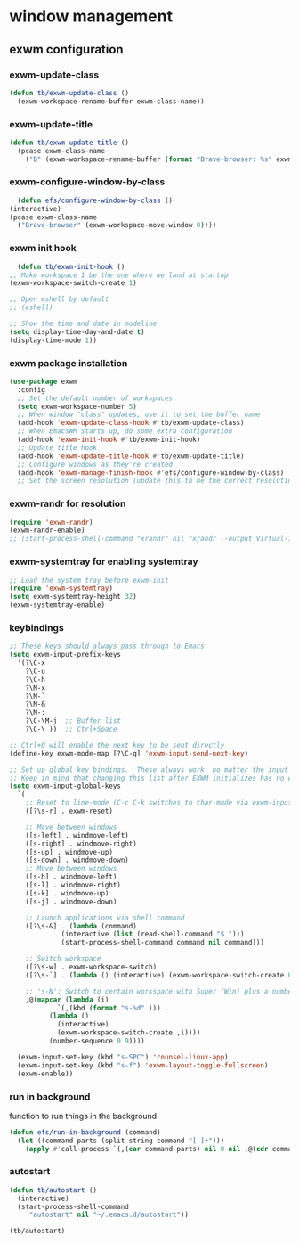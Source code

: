 * window management
** exwm configuration
*** exwm-update-class
#+begin_src emacs-lisp
  (defun tb/exwm-update-class ()
    (exwm-workspace-rename-buffer exwm-class-name))

#+end_src
*** exwm-update-title
 #+begin_src emacs-lisp
(defun tb/exwm-update-title ()
  (pcase exwm-class-name
    ("B" (exwm-workspace-rename-buffer (format "Brave-browser: %s" exwm-title)))))
 #+end_src
*** exwm-configure-window-by-class
    #+begin_src emacs-lisp
      (defun efs/configure-window-by-class ()
	(interactive)
	(pcase exwm-class-name
	  ("Brave-browser" (exwm-workspace-move-window 0))))
    #+end_src
*** exwm init hook
    #+begin_src emacs-lisp
      (defun tb/exwm-init-hook ()
	;; Make workspace 1 be the one where we land at startup
	(exwm-workspace-switch-create 1)

	;; Open eshell by default
	;; (eshell)

	;; Show the time and date in modeline
	(setq display-time-day-and-date t)
	(display-time-mode 1))
    #+end_src
*** exwm package installation
#+begin_src emacs-lisp
  (use-package exwm
    :config
    ;; Set the default number of workspaces
    (setq exwm-workspace-number 5)
    ;; When window "class" updates, use it to set the buffer name
    (add-hook 'exwm-update-class-hook #'tb/exwm-update-class)
    ;; When EmacsWM starts up, do some extra configuration
    (add-hook 'exwm-init-hook #'tb/exwm-init-hook)
    ;; Update title hook
    (add-hook 'exwm-update-title-hook #'tb/exwm-update-title)
    ;; Configure windows as they're created
    (add-hook 'exwm-manage-finish-hook #'efs/configure-window-by-class)
    ;; Set the screen resolution (update this to be the correct resolution for your screen!)
#+end_src
*** exwm-randr for resolution
#+begin_src emacs-lisp
  (require 'exwm-randr)
  (exwm-randr-enable)
  ;; (start-process-shell-command "xrandr" nil "xrandr --output Virtual-1 --primary --mode 2048x1152 --pos 0x0 --rotate normal")
#+end_src
*** exwm-systemtray for enabling systemtray
#+begin_src emacs-lisp
  ;; Load the system tray before exwm-init
  (require 'exwm-systemtray)
  (setq exwm-systemtray-height 32)
  (exwm-systemtray-enable)

#+end_src
*** keybindings
#+begin_src emacs-lisp
  ;; These keys should always pass through to Emacs
  (setq exwm-input-prefix-keys
    '(?\C-x
      ?\C-u
      ?\C-h
      ?\M-x
      ?\M-`
      ?\M-&
      ?\M-:
      ?\C-\M-j  ;; Buffer list
      ?\C-\ ))  ;; Ctrl+Space

  ;; Ctrl+Q will enable the next key to be sent directly
  (define-key exwm-mode-map [?\C-q] 'exwm-input-send-next-key)

  ;; Set up global key bindings.  These always work, no matter the input state!
  ;; Keep in mind that changing this list after EXWM initializes has no effect.
  (setq exwm-input-global-keys
	`(
	  ;; Reset to line-mode (C-c C-k switches to char-mode via exwm-input-release-keyboard)
	  ([?\s-r] . exwm-reset)

	  ;; Move between windows
	  ([s-left] . windmove-left)
	  ([s-right] . windmove-right)
	  ([s-up] . windmove-up)
	  ([s-down] . windmove-down)
	  ;; Move between windows
	  ([s-h] . windmove-left)
	  ([s-l] . windmove-right)
	  ([s-k] . windmove-up)
	  ([s-j] . windmove-down)

	  ;; Launch applications via shell command
	  ([?\s-&] . (lambda (command)
		       (interactive (list (read-shell-command "$ ")))
		       (start-process-shell-command command nil command)))

	  ;; Switch workspace
	  ([?\s-w] . exwm-workspace-switch)
	  ([?\s-`] . (lambda () (interactive) (exwm-workspace-switch-create 0)))

	  ;; 's-N': Switch to certain workspace with Super (Win) plus a number key (0 - 9)
	  ,@(mapcar (lambda (i)
		      `(,(kbd (format "s-%d" i)) .
			(lambda ()
			  (interactive)
			  (exwm-workspace-switch-create ,i))))
		    (number-sequence 0 9))))

    (exwm-input-set-key (kbd "s-SPC") 'counsel-linux-app)
    (exwm-input-set-key (kbd "s-f") 'exwm-layout-toggle-fullscreen)
    (exwm-enable))
#+end_src

*** run in background
    function to run things in the background
    #+begin_src emacs-lisp
  (defun efs/run-in-background (command)
    (let ((command-parts (split-string command "[ ]+")))
      (apply #'call-process `(,(car command-parts) nil 0 nil ,@(cdr command-parts)))))
    #+end_src
*** autostart
    #+begin_src emacs-lisp
	    (defun tb/autostart ()
	      (interactive)
	      (start-process-shell-command
	         "autostart" nil "~/.emacs.d/autostart"))

	    (tb/autostart)
    #+end_src


